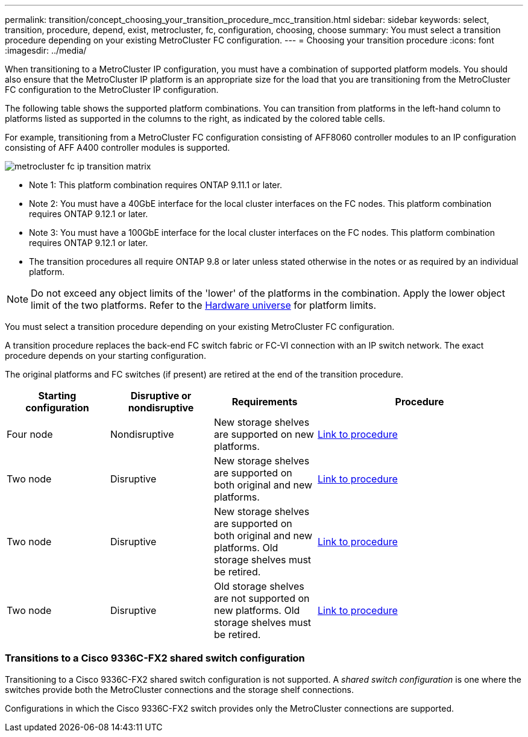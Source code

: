 ---
permalink: transition/concept_choosing_your_transition_procedure_mcc_transition.html
sidebar: sidebar
keywords: select, transition, procedure, depend, exist, metrocluster, fc, configuration, choosing, choose
summary: You must select a transition procedure depending on your existing MetroCluster FC configuration.
---
= Choosing your transition procedure
:icons: font
:imagesdir: ../media/


[.lead]
When transitioning to a MetroCluster IP configuration, you must have a combination of supported platform models.
You should also ensure that the MetroCluster IP platform is an appropriate size for the load that you are transitioning from the MetroCluster FC configuration to the MetroCluster IP configuration.

The following table shows the supported platform combinations. You can transition from platforms in the left-hand column to platforms listed as supported in the columns to the right, as indicated by the colored table cells.



For example, transitioning from a MetroCluster FC configuration consisting of AFF8060 controller modules to an IP configuration consisting of AFF A400 controller modules is supported.


image::../media/metrocluster_fc_ip_transition_matrix.png[]


* Note 1:  This platform combination requires ONTAP 9.11.1 or later.
* Note 2: You must have a 40GbE interface for the local cluster interfaces on the FC nodes. This platform combination requires ONTAP 9.12.1 or later.

* Note 3: You must have a 100GbE interface for the local cluster interfaces on the FC nodes. This platform combination requires ONTAP 9.12.1 or later.

* The transition procedures all require ONTAP 9.8 or later unless stated otherwise in the notes or as required by an individual platform.

NOTE: Do not exceed any object limits of the 'lower' of the platforms in the combination. Apply the lower object limit of the two platforms. Refer to the link:https://hwu.netapp.html[Hardware universe^] for platform limits. 




You must select a transition procedure depending on your existing MetroCluster FC configuration.

A transition procedure replaces the back-end FC switch fabric or FC-VI connection with an IP switch network. The exact procedure depends on your starting configuration.

The original platforms and FC switches (if present) are retired at the end of the transition procedure.

[cols="20,20,20,40"]
|===

h| Starting configuration  h| Disruptive or nondisruptive h| Requirements h| Procedure

a| Four node
a| Nondisruptive
a| New storage shelves are supported on new platforms.
a| link:concept_requirements_for_fc_to_ip_transition_mcc.html[Link to procedure]

a| Two node
a| Disruptive
a| New storage shelves are supported on both original and new platforms.
a| link:task_disruptively_transition_from_a_two_node_mcc_fc_to_a_four_node_mcc_ip_configuration.html[Link to procedure]

a| Two node
a| Disruptive
a| New storage shelves are supported on both original and new platforms. Old storage shelves must be retired.
a| link:task_disruptively_transition_while_move_volumes_from_old_shelves_to_new_shelves.html[Link to procedure]

a| Two node
a| Disruptive
a| Old storage shelves are not supported on new platforms. Old storage shelves must be retired.
a| link:task_disruptively_transition_when_exist_shelves_are_not_supported_on_new_controllers.html[Link to procedure]
|===

=== Transitions to a Cisco 9336C-FX2 shared switch configuration

Transitioning to a Cisco 9336C-FX2 shared switch configuration is not supported. A _shared switch configuration_ is one where the switches provide both the MetroCluster connections and the storage shelf connections.

Configurations in which the Cisco 9336C-FX2 switch provides only the MetroCluster connections are supported.

// BURT 1448684, 13 JAN 2022
// ontap-metrocluster/issues/103 2021.11.21
// 2022-DEC-14, BURT 1509650